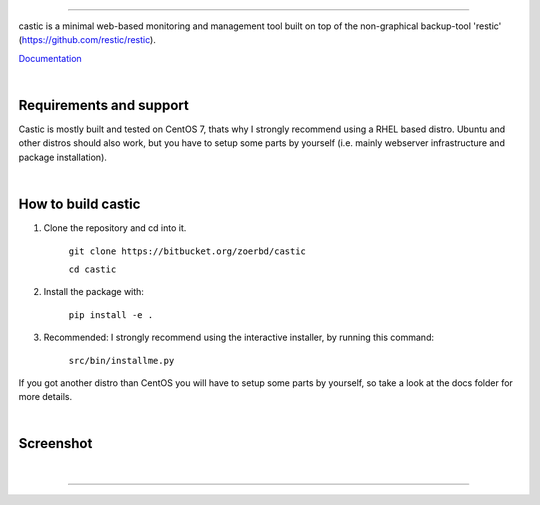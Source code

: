 
.. image:: https://www.teching.dev/castic/logo.png

------------

castic is a minimal web-based monitoring and management tool built on top of 
the non-graphical backup-tool 'restic' (https://github.com/restic/restic).

Documentation_

.. _Documentation: https://github.com/zoerbd/castic/tree/dev/docs

|

Requirements and support
------------------------
Castic is mostly built and tested on CentOS 7, thats why I strongly recommend using a RHEL based distro.
Ubuntu and other distros should also work, but you have to setup some parts by yourself (i.e. mainly webserver infrastructure and package installation).

|

How to build castic
----------------------

1. Clone the repository and cd into it.

     ``git clone https://bitbucket.org/zoerbd/castic``

     ``cd castic``

2. Install the package with: 

     ``pip install -e .``

3. Recommended: I strongly recommend using the interactive installer, by running this command: 

        ``src/bin/installme.py``

If you got another distro than CentOS you will have to setup some parts by yourself, so take a look at the docs folder for more details.

|

Screenshot
----------------------

|

.. image:: https://www.teching.dev/castic/screenshot.png

---------
